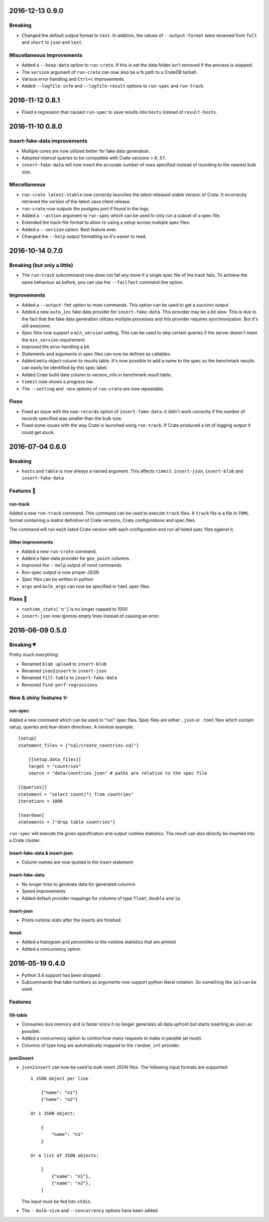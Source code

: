 
2016-12-13 0.9.0
================

Breaking
--------

- Changed the default output format to ``text``. In addition, the values of
  ``--output-format`` were renamed from ``full`` and ``short`` to ``json`` and
  ``text``.

Miscellaneous improvements
--------------------------

- Added a ``--keep-data`` option to ``run-crate``. If this is set the data
  folder isn't removed if the process is stopped.

- The ``version`` argument of ``run-crate`` can now also be a fs path to a
  CrateDB tarball.

- Various error handling and ``Ctrl+c`` improvements.

- Added ``--logfile-info`` and ``--logfile-result`` options to ``run-spec`` and
  ``run-track``.


2016-11-12 0.8.1
================

- Fixed a regression that caused ``run-spec`` to save results into ``hosts``
  instead of ``result-hosts``.


2016-11-10 0.8.0
================

insert-fake-data improvements
-----------------------------

- Multiple cores are now utilized better for fake data generation.

- Adopted internal queries to be compatible with Crate versions > ``0.57``.

- ``insert-fake-data`` will now insert the accurate number of rows specified
  instead of rounding to the nearest bulk size.

Miscellaneous
-------------

- ``run-crate latest-stable`` now correctly launches the latest released stable
  version of Crate.
  It incorrectly retrieved the version of the latest Java client release.

- ``run-crate`` now outputs the postgres port if found in the logs.

- Added a ``--action`` argument to ``run-spec`` which can be used to only run a
  subset of a spec file.

- Extended the track-file format to allow re-using a setup across multiple spec
  files.

- Added a ``--version`` option.
  Best feature ever.

- Changed the ``--help`` output formatting so it's easier to read.


2016-10-14 0.7.0
================

Breaking (but only a little)
----------------------------

- The ``run-track`` subcommand now does not fail any more if a single
  spec file of the track fails. To achieve the same behaviour as before, you
  can use the ``--failfast`` command line option.

Improvements
------------

- Added a ``--output-fmt`` option to most commands.
  This option can be used to get a succinct output.

- Added a new ``auto_inc`` fake data provider for ``insert-fake-data``.
  This provider may be a bit slow. This is due to the fact that the fake data
  generation utilizes multiple processes and this provider requires
  synchronization. But it's still awesome.

- Spec files now support a ``min_version`` setting.
  This can be used to skip certain queries if the server doesn't meet the
  ``min_version`` requirement.

- Improved the error handling a bit.

- Statements and arguments in spec files can now be defines as callables.

- Added ``meta`` object column to results table.
  It's now possible to add a name to the spec so the benchmark results can
  easily be identified by this spec label.

- Added Crate build date column to version_info in benchmark result table.

- ``timeit`` now shows a progress bar.

- The ``--setting`` and ``-env`` options of ``run-crate`` are now repeatable.


Fixes
-----

- Fixed an issue with the ``num-records`` option of ``insert-fake-data``.
  It didn't work correctly if the number of records specified was smaller than
  the bulk size.

- Fixed some issues with the way Crate is launched using ``run-track``.
  If Crate produced a lot of logging output it could get stuck.


2016-07-04 0.6.0
================

Breaking
--------

- ``hosts`` and ``table`` is now always a named argument.
  This affects ``timeit``, ``insert-json``, ``insert-blob`` and
  ``insert-fake-data``


Features 🍒
-----------

run-track
~~~~~~~~~

Added a new ``run-track`` command.
This command can be used to execute ``track`` files. A ``track`` file is a file
in ``TOML`` format containing a matrix definition of Crate versions, Crate
configurations and spec files.

The command will run each listed Crate version with each configuration and run
all listed spec files against it.


Other improvements
~~~~~~~~~~~~~~~~~~

- Added a new ``run-crate`` command.

- Added a fake-data provider for ``geo_point`` columns.

- Improved the ``--help`` output of most commands.

- Run-spec output is now proper JSON

- Spec files can be written in python

- ``args`` and ``bulk_args`` can now be specified in ``toml`` spec files.


Fixes 💩
--------

- ``runtime_stats['n']`` is no longer capped to 1000

- ``insert-json`` now ignores empty lines instead of causing an error.


2016-06-09 0.5.0
================

Breaking 💔
-----------

Pretty much everything:

- Renamed ``blob upload`` to ``insert-blob``

- Renamed ``json2insert`` to ``insert-json``

- Renamed ``fill-table`` to ``insert-fake-data``

- Removed ``find-perf-regressions``

New & shiny features ✨
-----------------------

run-spec
~~~~~~~~

Added a new command which can be used to "run" spec files. Spec files are
either ``.json`` or ``.toml`` files which contain setup, queries and tear-down
directives. A minimal example::

    [setup]
    statement_files = ["sql/create_countries.sql"]

        [[setup.data_files]]
        target = "countries"
        source = "data/countries.json" # paths are relative to the spec file

    [[queries]]
    statement = "select count(*) from countries"
    iterations = 1000

    [teardown]
    statements = ["drop table countries"]


``run-spec`` will execute the given specification and output runtime statistics.
The result can also directly be inserted into a Crate cluster.

insert-fake-data & insert-json
~~~~~~~~~~~~~~~~~~~~~~~~~~~~~~

- Column names are now quoted in the insert statement

insert-fake-data
~~~~~~~~~~~~~~~~

- No longer tries to generate data for generated columns

- Speed improvements

- Added default provider mappings for columns of type ``float``, ``double`` and
  ``ip``

insert-json
~~~~~~~~~~~

- Prints runtime stats after the inserts are finished

timeit
~~~~~~

- Added a histogram and percentiles to the runtime statistics that are printed

- Added a concurrency option


2016-05-19 0.4.0
================

- Python 3.4 support has been dropped.

- Subcommands that take numbers as arguments now support python literal
  notation. So something like ``1e3`` can be used.

Features
--------

fill-table
~~~~~~~~~~

- Consumes less memory and is faster since it no longer generates all data
  upfront but starts inserting as soon as possible.

- Added a concurrency option to control how many requests to make in parallel
  (at most).

- Columns of type long are automatically mapped to the ``random_int``
  provider.

json2insert
~~~~~~~~~~~

- ``json2insert`` can now be used to bulk insert JSON files.
  The following input formats are supported::

    1 JSON object per line

        {"name": "n1"}
        {"name": "n2"}

    Or 1 JSON object:

        {
            "name": "n1"
        }

    Or a list of JSON objects:

        [
            {"name": "n1"},
            {"name": "n2"},
        ]

  The input must be fed into ``stdin``.

- The ``--bulk-size`` and ``--concurrency`` options have been added.
